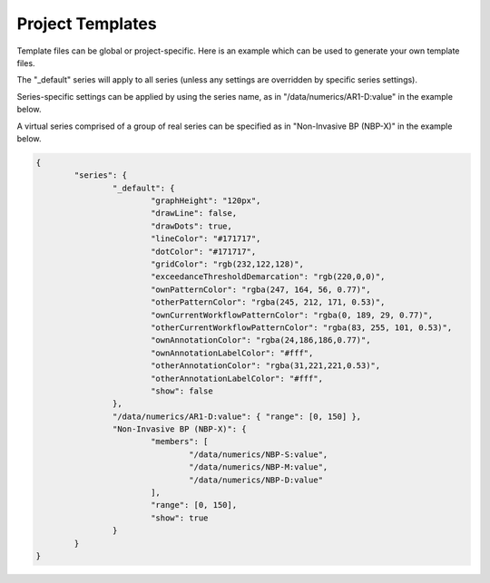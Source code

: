 Project Templates
=================

Template files can be global or project-specific. Here is an example which can be used to generate your own template files.

The "_default" series will apply to all series (unless any settings are overridden by specific series settings).

Series-specific settings can be applied by using the series name, as in "/data/numerics/AR1-D:value" in the example below.

A virtual series comprised of a group of real series can be specified as in "Non-Invasive BP (NBP-X)" in the example below.

.. code-block:: JSON

    {
            "series": {
                    "_default": {
                            "graphHeight": "120px",
                            "drawLine": false,
                            "drawDots": true,
                            "lineColor": "#171717",
                            "dotColor": "#171717",
                            "gridColor": "rgb(232,122,128)",
                            "exceedanceThresholdDemarcation": "rgb(220,0,0)",
                            "ownPatternColor": "rgba(247, 164, 56, 0.77)",
                            "otherPatternColor": "rgba(245, 212, 171, 0.53)",
                            "ownCurrentWorkflowPatternColor": "rgba(0, 189, 29, 0.77)",
                            "otherCurrentWorkflowPatternColor": "rgba(83, 255, 101, 0.53)",
                            "ownAnnotationColor": "rgba(24,186,186,0.77)",
                            "ownAnnotationLabelColor": "#fff",
                            "otherAnnotationColor": "rgba(31,221,221,0.53)",
                            "otherAnnotationLabelColor": "#fff",
                            "show": false
                    },
                    "/data/numerics/AR1-D:value": { "range": [0, 150] },
                    "Non-Invasive BP (NBP-X)": {
                            "members": [
                                    "/data/numerics/NBP-S:value",
                                    "/data/numerics/NBP-M:value",
                                    "/data/numerics/NBP-D:value"
                            ],
                            "range": [0, 150],
                            "show": true
                    }
            }
    }
